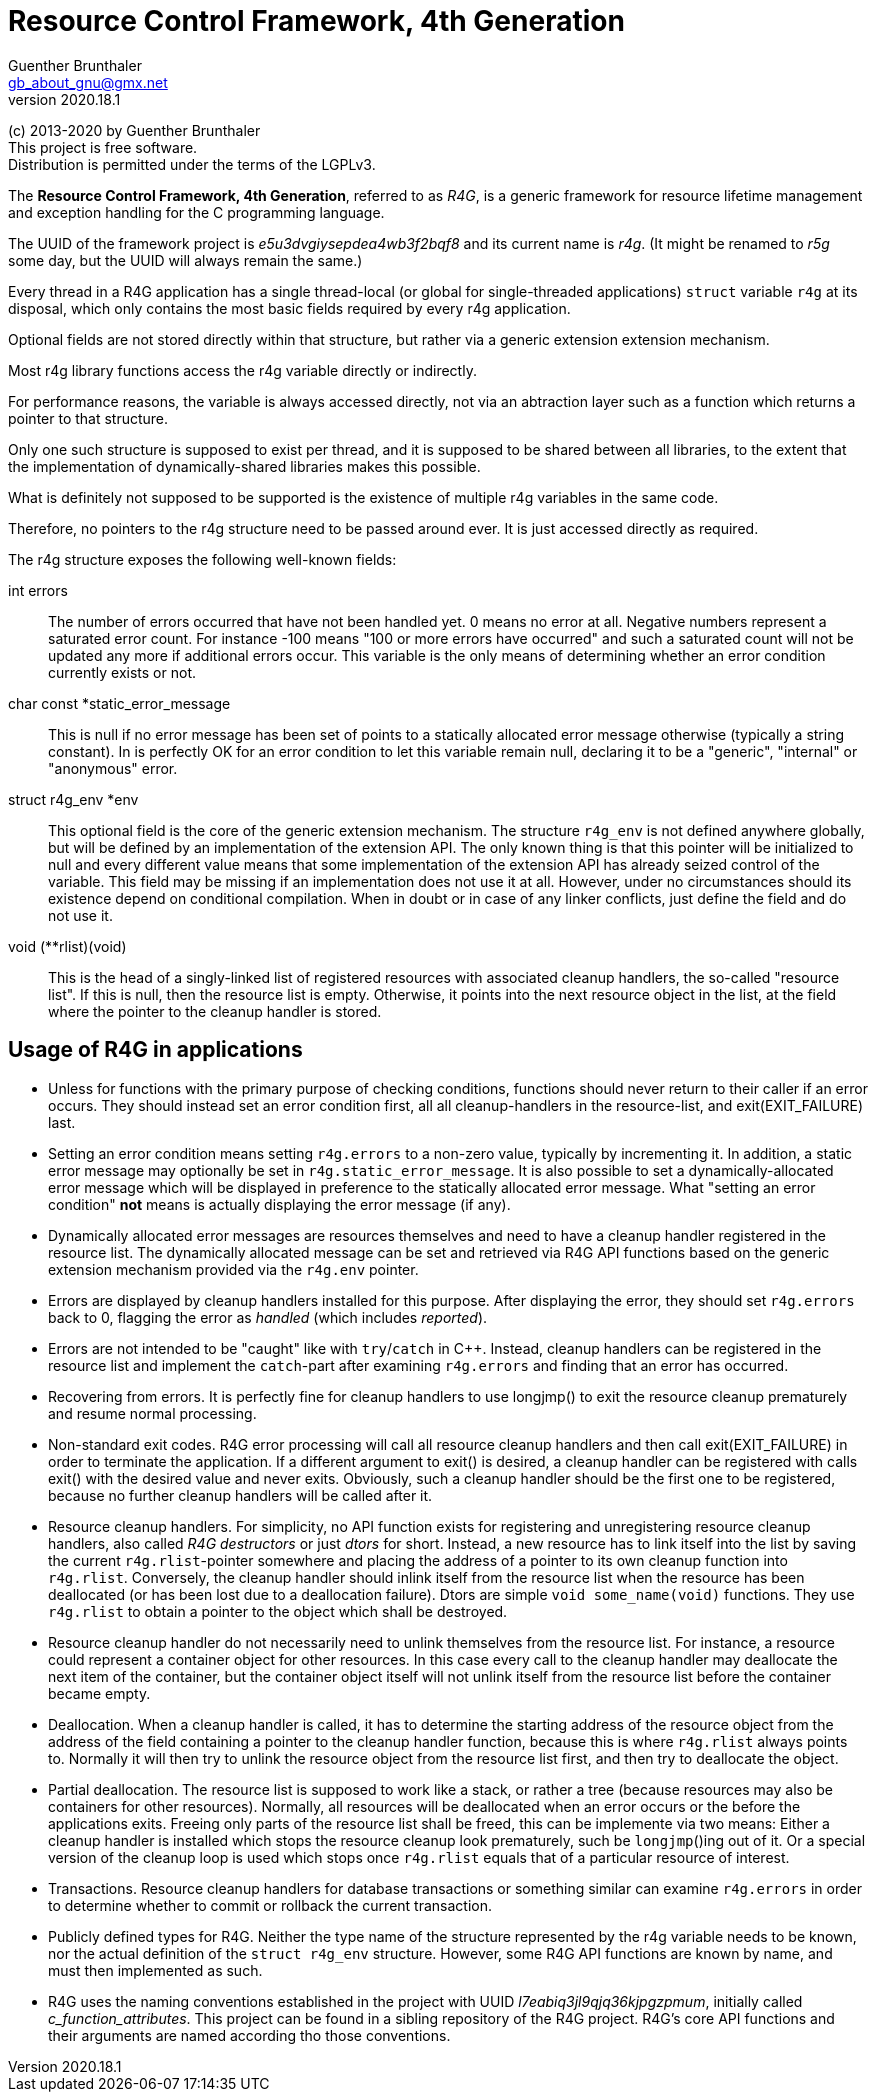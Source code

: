 Resource Control Framework, 4th Generation
==========================================
Guenther Brunthaler <gb_about_gnu@gmx.net>
v2020.18.1

(c) 2013-2020 by Guenther Brunthaler +
This project is free software. +
Distribution is permitted under the terms of the LGPLv3.

The *Resource Control Framework, 4th Generation*, referred to as 'R4G', is a generic framework for resource lifetime management and exception handling for the C programming language.

The UUID of the framework project is 'e5u3dvgiysepdea4wb3f2bqf8' and its current name is 'r4g'. (It might be renamed to 'r5g' some day, but the UUID will always remain the same.)

Every thread in a R4G application has a single thread-local (or global for single-threaded applications) `struct` variable `r4g` at its disposal, which only contains the most basic fields required by every r4g application.

Optional fields are not stored directly within that structure, but rather via a generic extension extension mechanism.

Most r4g library functions access the r4g variable directly or indirectly.

For performance reasons, the variable is always accessed directly, not via an abtraction layer such as a function which returns a pointer to that structure.

Only one such structure is supposed to exist per thread, and it is supposed to be shared between all libraries, to the extent that the implementation of dynamically-shared libraries makes this possible.

What is definitely not supposed to be supported is the existence of multiple r4g variables in the same code.

Therefore, no pointers to the r4g structure need to be passed around ever. It is just accessed directly as required.

The r4g structure exposes the following well-known fields:

int errors:: The number of errors occurred that have not been handled yet. 0 means no error at all. Negative numbers represent a saturated error count. For instance -100 means "100 or more errors have occurred" and such a saturated count will not be updated any more if additional errors occur. This variable is the only means of determining whether an error condition currently exists or not.

char const *static_error_message:: This is null if no error message has been set of points to a statically allocated error message otherwise (typically a string constant). In is perfectly OK for an error condition to let this variable remain null, declaring it to be a "generic", "internal" or "anonymous" error.

struct r4g_env *env:: This optional field is the core of the generic extension mechanism. The structure `r4g_env` is not defined anywhere globally, but will be defined by an implementation of the extension API. The only known thing is that this pointer will be initialized to null and every different value means that some implementation of the extension API has already seized control of the variable. This field may be missing if an implementation does not use it at all. However, under no circumstances should its existence depend on conditional compilation. When in doubt or in case of any linker conflicts, just define the field and do not use it.

void (**rlist)(void):: This is the head of a singly-linked list of registered resources with associated cleanup handlers, the so-called "resource list". If this is null, then the resource list is empty. Otherwise, it points into the next resource object in the list, at the field where the pointer to the cleanup handler is stored.


Usage of R4G in applications
----------------------------

* Unless for functions with the primary purpose of checking conditions, functions should never return to their caller if an error occurs. They should instead set an error condition first, all all cleanup-handlers in the resource-list, and exit(EXIT_FAILURE) last.

* Setting an error condition means setting `r4g.errors` to a non-zero value, typically by incrementing it. In addition, a static error message may optionally be set in `r4g.static_error_message`. It is also possible to set a dynamically-allocated error message which will be displayed in preference to the statically allocated error message. What "setting an error condition" *not* means is actually displaying the error message (if any).

* Dynamically allocated error messages are resources themselves and need to have a cleanup handler registered in the resource list. The dynamically allocated message can be set and retrieved via R4G API functions based on the generic extension mechanism provided via the `r4g.env` pointer.

* Errors are displayed by cleanup handlers installed for this purpose. After displaying the error, they should set `r4g.errors` back to 0, flagging the error as 'handled' (which includes 'reported').

* Errors are not intended to be "caught" like with `try`/`catch` in C++. Instead, cleanup handlers can be registered in the resource list and implement the `catch`-part after examining `r4g.errors` and finding that an error has occurred.

* Recovering from errors. It is perfectly fine for cleanup handlers to use longjmp() to exit the resource cleanup prematurely and resume normal processing.

* Non-standard exit codes. R4G error processing will call all resource cleanup handlers and then call exit(EXIT_FAILURE) in order to terminate the application. If a different argument to exit() is desired, a cleanup handler can be registered with calls exit() with the desired value and never exits. Obviously, such a cleanup handler should be the first one to be registered, because no further cleanup handlers will be called after it.

* Resource cleanup handlers. For simplicity, no API function exists for registering and unregistering resource cleanup handlers, also called 'R4G destructors' or just 'dtors' for short. Instead, a new resource has to link itself into the list by saving the current `r4g.rlist`-pointer somewhere and placing the address of a pointer to its own cleanup function into `r4g.rlist`. Conversely, the cleanup handler should inlink itself from the resource list when the resource has been deallocated (or has been lost due to a deallocation failure). Dtors are simple `void some_name(void)` functions. They use `r4g.rlist` to obtain a pointer to the object which shall be destroyed.

* Resource cleanup handler do not necessarily need to unlink themselves from the resource list. For instance, a resource could represent a container object for other resources. In this case every call to the cleanup handler may deallocate the next item of the container, but the container object itself will not unlink itself from the resource list before the container became empty.

* Deallocation. When a cleanup handler is called, it has to determine the starting address of the resource object from the address of the field containing a pointer to the cleanup handler function, because this is where `r4g.rlist` always points to. Normally it will then try to unlink the resource object from the resource list first, and then try to deallocate the object.

* Partial deallocation. The resource list is supposed to work like a stack, or rather a tree (because resources may also be containers for other resources). Normally, all resources will be deallocated when an error occurs or the before the applications exits. Freeing only parts of the resource list shall be freed, this can be implemente via two means: Either a cleanup handler is installed which stops the resource cleanup look prematurely, such be `longjmp`()ing out of it. Or a special version of the cleanup loop is used which stops once `r4g.rlist` equals that of a particular resource of interest.

* Transactions. Resource cleanup handlers for database transactions or something similar can examine `r4g.errors` in order to determine whether to commit or rollback the current transaction.

* Publicly defined types for R4G. Neither the type name of the structure represented by the r4g variable needs to be known, nor the actual definition of the `struct r4g_env` structure. However, some R4G API functions are known by name, and must then implemented as such.

* R4G uses the naming conventions established in the project with UUID 'l7eabiq3jl9qjq36kjpgzpmum', initially called 'c_function_attributes'. This project can be found in a sibling repository of the R4G project. R4G's core API functions and their arguments are named according tho those conventions.
